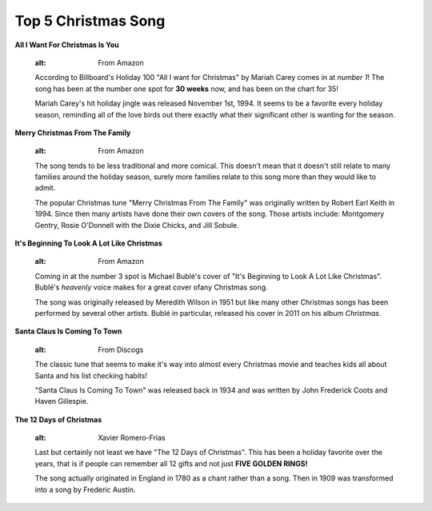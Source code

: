 ====================
Top 5 Christmas Song
====================

**All I Want For Christmas Is You**

    .. figure:: song1.jpg 
    :alt: From Amazon
    

    According to Billboard's Holiday 100 "All I want for Christmas" 
    by Mariah Carey comes in at *number 1*! The song has been at the
    number one spot for **30 weeks** now, and has been on the chart for 35! 

    
    Mariah Carey's hit holiday jingle was released November 1st, 1994. 
    It seems to be a favorite every holiday season, reminding all of 
    the love birds out there exactly what their significant other is 
    wanting for the season.

**Merry Christmas From The Family**

    .. figure:: song2.jpg
    :alt: From Amazon

    
    The song tends to be less traditional and more comical. This doesn't mean
    that it doesn't still relate to many families around the holiday season, 
    surely more families relate to this song more than they would like to admit.
    
    The popular Christmas tune "Merry Christmas From The Family" was originally 
    written by Robert Earl Keith in 1994. Since then many artists have done their
    own covers of the song. Those artists include: Montgomery Gentry, Rosie O'Donnell 
    with the Dixie Chicks, and Jill Sobule.

**It's Beginning To Look A Lot Like Christmas**
    
    .. figure:: song3.jpg 
    :alt: From Amazon
   
    
    Coming in at the number 3 spot is Michael Bublé's cover of 
    "It's Beginning to Look A Lot Like Christmas". Bublé's *heavenly* 
    voice makes for a great cover ofany Christmas song.
    
    The song was originally released by Meredith Wilson in 1951 but like
    many other Christmas songs has been performed by several other 
    artists. Bublé in particular, released his cover in 2011 on his 
    album *Christmas*.
    
**Santa Claus Is Coming To Town**

    .. figure:: newsanta.jpg
    :alt: From Discogs


    The classic tune that seems to make it's way into almost every Christmas
    movie and teaches kids all about Santa and his list checking habits!
    
    "Santa Claus Is Coming To Town" was released back in 1934 and was written
    by John Frederick Coots and Haven Gillespie.

**The 12 Days of Christmas**

    .. figure:: song5.jpg
    :alt: Xavier Romero-Frias

    
    Last but certainly not least we have "The 12 Days of Christmas". 
    This has been a holiday favorite over the years, that is if people
    can remember all 12 gifts and not just **FIVE GOLDEN RINGS!**
    
    The song actually originated in England in 1780 as a chant rather
    than a song. Then in 1909 was transformed into a song by Frederic Austin.
   
